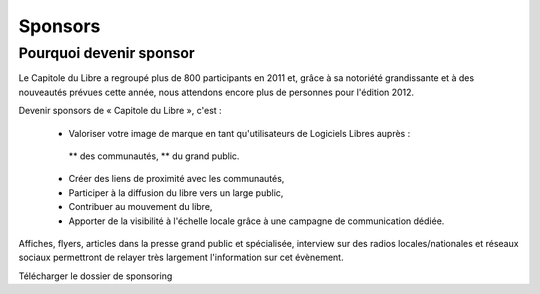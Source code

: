 ===========
Sponsors
===========

Pourquoi devenir sponsor
''''''''''''''''''''''''''

Le Capitole du Libre a regroupé plus de 800 participants en 2011 et, grâce à sa notoriété grandissante et à des nouveautés prévues cette année, nous attendons encore plus de personnes pour l'édition 2012.

Devenir sponsors de « Capitole du Libre », c'est :

	* Valoriser votre image de marque en tant qu'utilisateurs de Logiciels Libres auprès :
	 
	 ** des communautés,
	 ** du grand public.

	* Créer des liens de proximité avec les communautés,
	* Participer à la diffusion du libre vers un large public,
	* Contribuer au mouvement du libre,
	* Apporter de la visibilité à l'échelle locale grâce à une campagne de communication dédiée.

Affiches, flyers, articles dans la presse grand public et spécialisée, interview sur des radios locales/nationales et réseaux sociaux permettront de relayer très largement l'information sur cet évènement.

Télécharger le dossier de sponsoring
